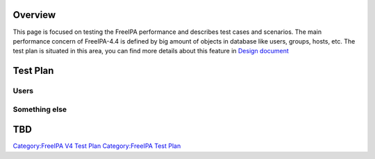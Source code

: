 Overview
========

This page is focused on testing the FreeIPA performance and describes
test cases and scenarios. The main performance concern of FreeIPA-4.4 is
defined by big amount of objects in database like users, groups, hosts,
etc. The test plan is situated in this area, you can find more details
about this feature in `Design
document <http://www.freeipa.org/page/V4/Performance_Improvements>`__



Test Plan
=========

Users
-----



Something else
--------------

TBD
===

`Category:FreeIPA V4 Test Plan <Category:FreeIPA_V4_Test_Plan>`__
`Category:FreeIPA Test Plan <Category:FreeIPA_Test_Plan>`__
